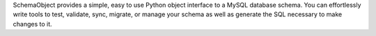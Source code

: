 SchemaObject provides a simple, easy to use Python object interface to a MySQL database schema.
You can effortlessly write tools to test, validate, sync, migrate, or manage your schema as well as generate
the SQL necessary to make changes to it.


